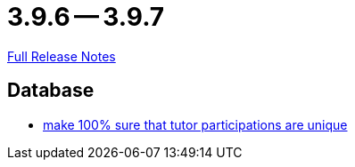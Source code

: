 = 3.9.6 -- 3.9.7

link:https://github.com/ls1intum/Artemis/releases/tag/3.9.7[Full Release Notes]

== Database

* link:https://www.github.com/ls1intum/Artemis/commit/942019bd8ff378678a20cbe1a88f3b6b923db05b[make 100% sure that tutor participations are unique]



